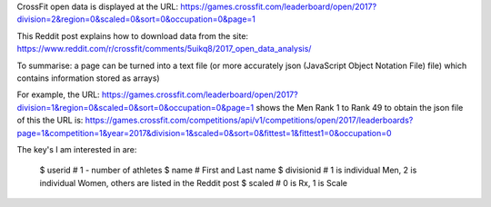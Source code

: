 .. _notes:

CrossFit open data is displayed at the URL:
https://games.crossfit.com/leaderboard/open/2017?division=2&region=0&scaled=0&sort=0&occupation=0&page=1

This Reddit post explains how to download data from the site:
https://www.reddit.com/r/crossfit/comments/5uikq8/2017_open_data_analysis/

To summarise: a page can be turned into a text file (or more accurately json 
(JavaScript Object Notation File) file) which contains information stored as arrays)

For example, the URL:
https://games.crossfit.com/leaderboard/open/2017?division=1&region=0&scaled=0&sort=0&occupation=0&page=1
shows the Men Rank 1 to Rank 49
to obtain the json file of this the URL is:
https://games.crossfit.com/competitions/api/v1/competitions/open/2017/leaderboards?page=1&competition=1&year=2017&division=1&scaled=0&sort=0&fittest=1&fittest1=0&occupation=0

The key's I am interested in are:

    $ userid # 1 - number of athletes
    $ name # First and Last name
    $ divisionid # 1 is individual Men, 2 is individual Women, others are listed in the Reddit post
    $ scaled # 0 is Rx, 1 is Scale
    

